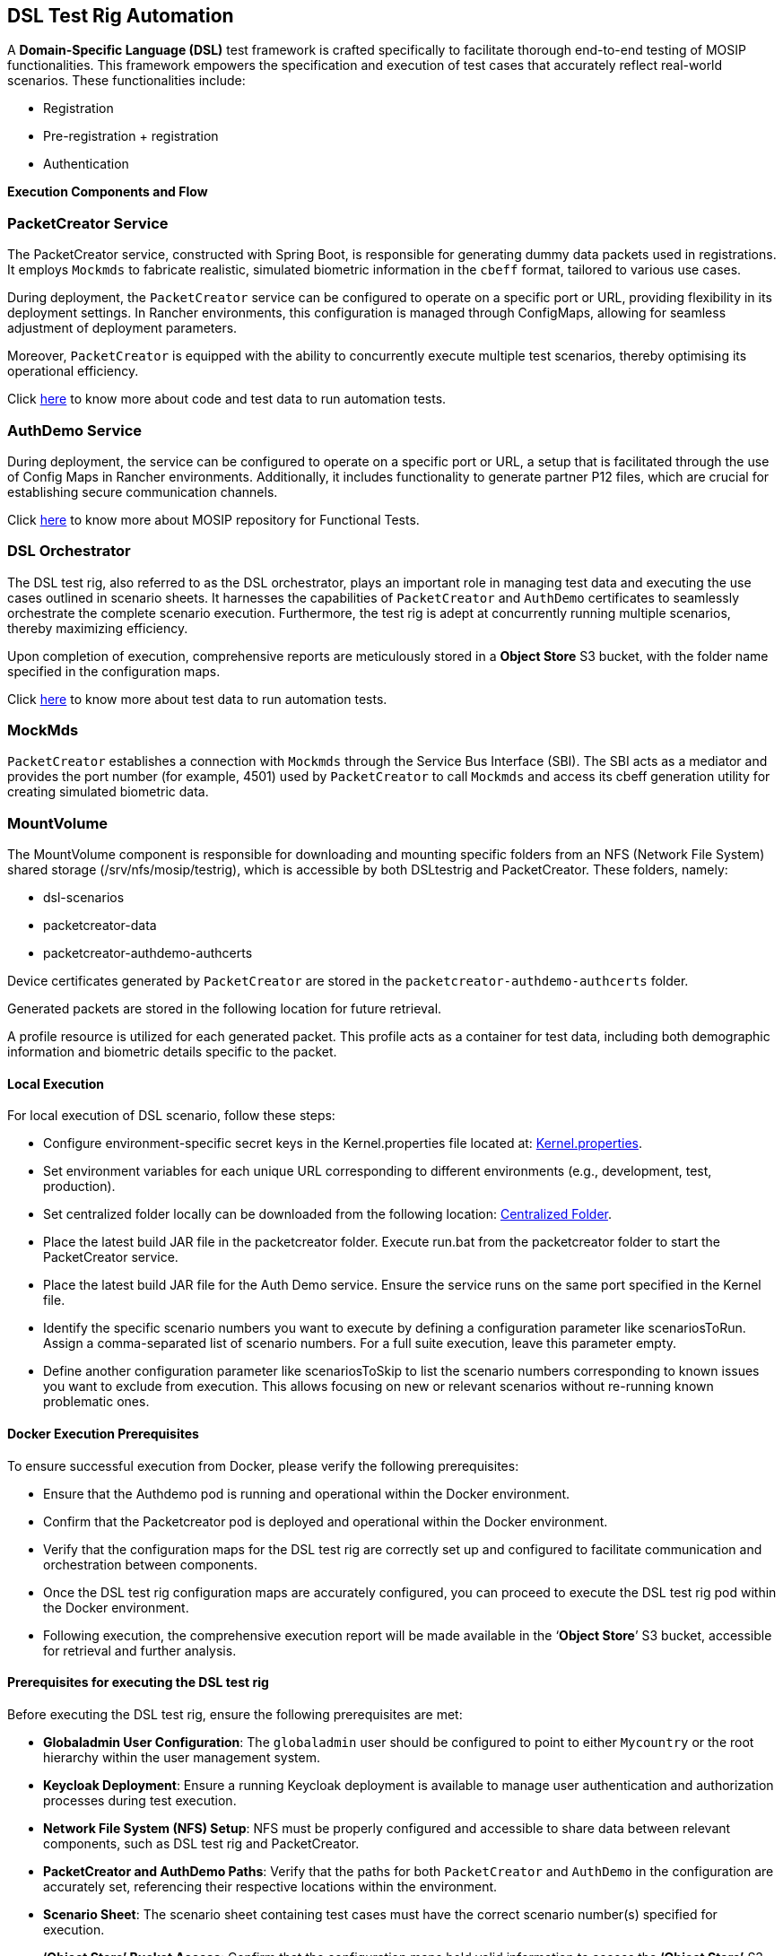 == DSL Test Rig Automation

A *Domain-Specific Language (DSL)* test framework is crafted
specifically to facilitate thorough end-to-end testing of MOSIP
functionalities. This framework empowers the specification and execution
of test cases that accurately reflect real-world scenarios. These
functionalities include:

* Registration
* Pre-registration {plus} registration
* Authentication

*Execution Components and Flow*

=== PacketCreator Service

The PacketCreator service, constructed with Spring Boot, is responsible
for generating dummy data packets used in registrations. It employs
`Mockmds` to fabricate realistic, simulated biometric information in the
`cbeff` format, tailored to various use cases.

During deployment, the `PacketCreator` service can be configured to
operate on a specific port or URL, providing flexibility in its
deployment settings. In Rancher environments, this configuration is
managed through ConfigMaps, allowing for seamless adjustment of
deployment parameters.

Moreover, `PacketCreator` is equipped with the ability to concurrently
execute multiple test scenarios, thereby optimising its operational
efficiency.

Click https://github.com/mosip/mosip-automation-tests[here] to know more
about code and test data to run automation tests.

=== AuthDemo Service

During deployment, the service can be configured to operate on a
specific port or URL, a setup that is facilitated through the use of
Config Maps in Rancher environments. Additionally, it includes
functionality to generate partner P12 files, which are crucial for
establishing secure communication channels.

Click https://github.com/mosip/mosip-functional-tests[here] to know more
about MOSIP repository for Functional Tests.

=== DSL Orchestrator

The DSL test rig, also referred to as the DSL orchestrator, plays an
important role in managing test data and executing the use cases
outlined in scenario sheets. It harnesses the capabilities of
`PacketCreator` and `AuthDemo` certificates to seamlessly orchestrate
the complete scenario execution. Furthermore, the test rig is adept at
concurrently running multiple scenarios, thereby maximizing efficiency.

Upon completion of execution, comprehensive reports are meticulously
stored in a *Object Store* S3 bucket, with the folder name specified in
the configuration maps.

Click https://github.com/mosip/mosip-automation-tests[here] to know more
about test data to run automation tests.

=== MockMds

`PacketCreator` establishes a connection with `Mockmds` through the
Service Bus Interface (SBI). The SBI acts as a mediator and provides the
port number (for example, 4501) used by `PacketCreator` to call
`Mockmds` and access its cbeff generation utility for creating simulated
biometric data.

=== MountVolume

The MountVolume component is responsible for downloading and mounting
specific folders from an NFS (Network File System) shared storage
(/srv/nfs/mosip/testrig), which is accessible by both DSLtestrig and
PacketCreator. These folders, namely:

* dsl-scenarios
* packetcreator-data
* packetcreator-authdemo-authcerts

Device certificates generated by `PacketCreator` are stored in the
`packetcreator-authdemo-authcerts` folder.

Generated packets are stored in the following location for future
retrieval.

A profile resource is utilized for each generated packet. This profile
acts as a container for test data, including both demographic
information and biometric details specific to the packet.

==== Local Execution

For local execution of DSL scenario, follow these steps:

* Configure environment-specific secret keys in the Kernel.properties
file located at:
https://github.com/mosip/mosip-automation-tests/blob/develop/mosip-acceptance-tests/ivv-orchestrator/src/main/resources/config/Kernel.properties[Kernel.properties].
* Set environment variables for each unique URL corresponding to
different environments (e.g., development, test, production).
* Set centralized folder locally can be downloaded from the following
location:
https://github.com/mosip/mosip-automation-tests/tree/develop/mosip-packet-creator/src/main/resources/dockersupport/centralized[Centralized
Folder].
* Place the latest build JAR file in the packetcreator folder. Execute
run.bat from the packetcreator folder to start the PacketCreator
service.
* Place the latest build JAR file for the Auth Demo service. Ensure the
service runs on the same port specified in the Kernel file.
* Identify the specific scenario numbers you want to execute by defining
a configuration parameter like scenariosToRun. Assign a comma-separated
list of scenario numbers. For a full suite execution, leave this
parameter empty.
* Define another configuration parameter like scenariosToSkip to list
the scenario numbers corresponding to known issues you want to exclude
from execution. This allows focusing on new or relevant scenarios
without re-running known problematic ones.

==== Docker Execution Prerequisites

To ensure successful execution from Docker, please verify the following
prerequisites:

* Ensure that the Authdemo pod is running and operational within the
Docker environment.
* Confirm that the Packetcreator pod is deployed and operational within
the Docker environment.
* Verify that the configuration maps for the DSL test rig are correctly
set up and configured to facilitate communication and orchestration
between components.

* Once the DSL test rig configuration maps are accurately configured,
you can proceed to execute the DSL test rig pod within the Docker
environment.
* Following execution, the comprehensive execution report will be made
available in the '`*Object Store*`' S3 bucket, accessible for retrieval
and further analysis.

==== Prerequisites for executing the DSL test rig

Before executing the DSL test rig, ensure the following prerequisites
are met:

* *Globaladmin User Configuration*: The `globaladmin` user should be
configured to point to either `Mycountry` or the root hierarchy within
the user management system.
* *Keycloak Deployment*: Ensure a running Keycloak deployment is
available to manage user authentication and authorization processes
during test execution.
* *Network File System (NFS) Setup*: NFS must be properly configured and
accessible to share data between relevant components, such as DSL test
rig and PacketCreator.
* *PacketCreator and AuthDemo Paths*: Verify that the paths for both
`PacketCreator` and `AuthDemo` in the configuration are accurately set,
referencing their respective locations within the environment.
* *Scenario Sheet*: The scenario sheet containing test cases must have
the correct scenario number(s) specified for execution.
* *'`Object Store`' Bucket Access*: Confirm that the configuration maps
hold valid information to access the *'`Object Store`'* S3 bucket. This
access is necessary for retrieving reports after the completion of the
test run.

==== How to analyse the report

Fetch reports from '`*Object Store*`' as displayed below.

==== Understanding DSL Test Reports

Here is the explanation of the different reports generated by the DSL
test rig:

*ExtentReport*:

* Provides a summarized overview of executed scenarios and their
outcomes (pass/fail).
* Each entry may include a brief description of failure if a scenario
fails.
* Ideal for quickly identifying failing scenarios without diving into
details.

*Detailed Testing Report*:

* Offers a comprehensive overview of each executed scenario.
* Allows searching for specific scenarios by their number.
* Displays the complete execution flow of a chosen scenario, starting
from the beginning.
* Provides detailed logs and information about scenario execution and
any encountered failures.
* Suitable for in-depth analysis of specific scenarios and understanding
the root cause of failures.

*Pod Logs*:

* Contain detailed logging information generated by individual pods
involved in the test execution (for example, DSL test rig,
`PacketCreator`).
* Provide low-level details about system events, errors, and
communication between components
* Recommended for advanced troubleshooting and identifying the root
cause of complex failures.

==== Writing New scenario

To write a new scenario using existing DSL steps for the DSL test rig,
focusing on scenario number 2 and adapting it for a different flow,
follow these steps:

*Analyze Existing Scenario 2*:

* Thoroughly analyze the existing scenario number 2 to understand its
basic UIN generation flow.
* Identify the specific changes needed in the flow to adapt it for your
new scenario.

*Leverage Existing Steps:*

* Review the existing DSL step definitions available in your test
framework.
* Identify existing steps that align with your new scenario and can be
reused.
* Re-using existing steps will save time and effort compared to building
new steps from scratch.

*Create New Steps (if Necessary)*

* If your desired flow involves actions not covered by existing steps,
create new DSL steps as needed.
* Ensure proper documentation and adhere to coding best practices when
creating new steps.
* Organize the steps in the desired order of execution for your new
scenario.
* Use existing steps where applicable and incorporate new steps as
needed.

*Test and Refine*

Testing and refining the newly created scenario is crucial to ensure it
functions correctly and produces the desired outcome. To test and
refine, complete the following steps:

* Execute the newly created scenario within the DSL test rig
environment.
* Verify that the scenario executes as expected and produces the desired
outcome. Check for any errors or unexpected behaviour during execution.
* If necessary, debug and refine the scenario to address any issues or
discrepancies encountered during execution.

*Additional Tips:*

* Start with a simple scenario to build confidence in your understanding
of the DSL and scenario writing process.
* Consult colleagues who are familiar with the existing DSL and scenario
definitions for guidance and support if needed.
* Document your new scenario clearly and concisely, explaining its
purpose and any changes made compared to the original scenario.
* Below snapshot displays many more methods for your reference for the
scenarios.

==== Analyze the Scenario Names

To analyze scenario names effectively, consider the following
strategies:

* Look for keywords or phrases within scenario step names that provide
hints about their purpose or the information they handle. These keywords
can offer insights into the actions or data manipulations performed by
each step.
* Most DSLs come with documentation detailing their syntax, available
steps, and structure. Refer to this documentation to understand the
expected format and parameters for each step. It can provide clarity on
the purpose and usage of individual steps.
* Test Scenarios Incrementally: Start by testing a simple scenario that
involves only a few steps you understand. Gradually add complexity as
you gain confidence in your understanding. This practice can help you
identify potential gaps in your knowledge and where further
investigation might be needed.

This documentation provides comprehensive guidance for utilizing and
expanding the DSL Test Rig functionalities effectively.
